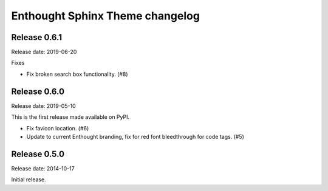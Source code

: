 Enthought Sphinx Theme changelog
================================

Release 0.6.1
-------------

Release date: 2019-06-20

Fixes

* Fix broken search box functionality. (#8)

Release 0.6.0
-------------

Release date: 2019-05-10

This is the first release made available on PyPI.

* Fix favicon location. (#6)

* Update to current Enthought branding, fix for red font bleedthrough for code tags. (#5)

Release 0.5.0
-------------

Release date: 2014-10-17

Initial release.
